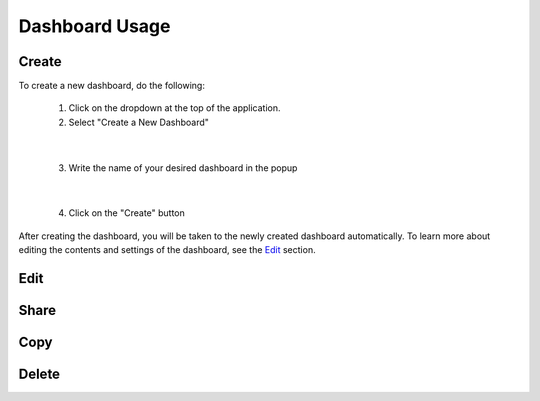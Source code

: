 Dashboard Usage
===============

.. _dashboard_usage:

Create
------

To create a new dashboard, do the following:

   1. Click on the dropdown at the top of the application.
   2. Select "Create a New Dashboard"

.. image:: ../images/dashboard_creation.png

|

   3. Write the name of your desired dashboard in the popup

.. image:: ../images/dashboard_creation_prompt.png

|

   4. Click on the "Create" button

After creating the dashboard, you will be taken to the newly created dashboard 
automatically. To learn more about editing the contents and settings of the dashboard, see the `Edit <Edit_>`_ section.


Edit
----


Share
-----


Copy
----


Delete
------

